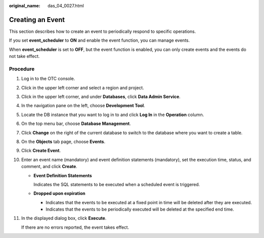 :original_name: das_04_0027.html

.. _das_04_0027:

Creating an Event
=================

This section describes how to create an event to periodically respond to specific operations.

If you set **event_scheduler** to **ON** and enable the event function, you can manage events.

When **event_scheduler** is set to **OFF**, but the event function is enabled, you can only create events and the events do not take effect.

Procedure
---------

#. Log in to the OTC console.

#. Click |image1| in the upper left corner and select a region and project.

#. Click |image2| in the upper left corner, and under **Databases**, click **Data Admin Service**.

#. In the navigation pane on the left, choose **Development Tool**.

#. Locate the DB instance that you want to log in to and click **Log In** in the **Operation** column.

#. On the top menu bar, choose **Database Management**.

#. Click **Change** on the right of the current database to switch to the database where you want to create a table.

#. On the **Objects** tab page, choose **Events**.

#. Click **Create Event**.

#. Enter an event name (mandatory) and event definition statements (mandatory), set the execution time, status, and comment, and click **Create**.

   -  **Event Definition Statements**

      Indicates the SQL statements to be executed when a scheduled event is triggered.

   -  **Dropped upon expiration**

      -  Indicates that the events to be executed at a fixed point in time will be deleted after they are executed.
      -  Indicates that the events to be periodically executed will be deleted at the specified end time.

#. In the displayed dialog box, click **Execute**.

   If there are no errors reported, the event takes effect.

.. |image1| image:: /_static/images/en-us_image_0000001694653209.png
.. |image2| image:: /_static/images/en-us_image_0000001694653201.png
